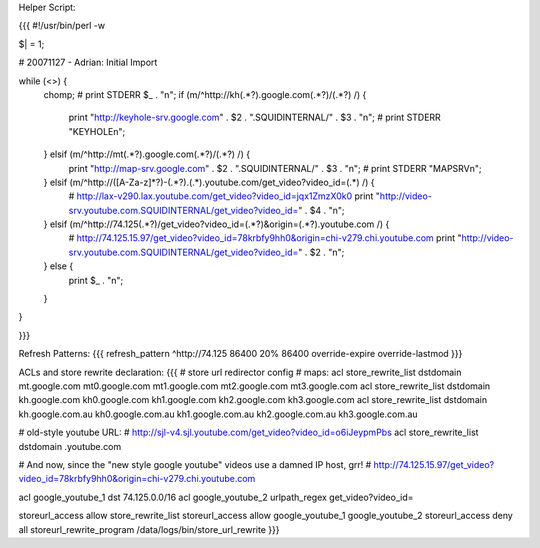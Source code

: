 
Helper Script:

{{{
#!/usr/bin/perl -w

$| = 1;

# 20071127 - Adrian: Initial Import

while (<>) {
        chomp;
        # print STDERR $_ . "\n";
        if (m/^http:\/\/kh(.*?)\.google\.com(.*?)\/(.*?) /) {
                print "http://keyhole-srv.google.com" . $2 . ".SQUIDINTERNAL/" . $3 . "\n";
                # print STDERR "KEYHOLE\n";
        } elsif (m/^http:\/\/mt(.*?)\.google\.com(.*?)\/(.*?) /) {
                print "http://map-srv.google.com" . $2 . ".SQUIDINTERNAL/" . $3 . "\n";
                # print STDERR "MAPSRV\n";
        } elsif (m/^http:\/\/([A-Za-z]*?)-(.*?)\.(.*)\.youtube\.com\/get_video\?video_id=(.*) /) {
                # http://lax-v290.lax.youtube.com/get_video?video_id=jqx1ZmzX0k0
                print "http://video-srv.youtube.com.SQUIDINTERNAL/get_video?video_id=" . $4 . "\n";
        } elsif (m/^http:\/\/74\.125(.*?)\/get_video\?video_id=(.*?)&origin=(.*?)\.youtube\.com /) {
                # http://74.125.15.97/get_video?video_id=78krbfy9hh0&origin=chi-v279.chi.youtube.com
                print "http://video-srv.youtube.com.SQUIDINTERNAL/get_video?video_id=" . $2 . "\n";
        } else {
                print $_ . "\n";
        }
}

}}}

Refresh Patterns:
{{{
refresh_pattern ^http:\/\/74\.125       86400 20% 86400 override-expire override-lastmod
}}}

ACLs and store rewrite declaration:
{{{
# store url redirector config
# maps:
acl store_rewrite_list dstdomain mt.google.com mt0.google.com mt1.google.com mt2.google.com mt3.google.com
acl store_rewrite_list dstdomain kh.google.com kh0.google.com kh1.google.com kh2.google.com kh3.google.com
acl store_rewrite_list dstdomain kh.google.com.au kh0.google.com.au kh1.google.com.au kh2.google.com.au kh3.google.com.au

# old-style youtube URL:
# http://sjl-v4.sjl.youtube.com/get_video?video_id=o6iJeypmPbs
acl store_rewrite_list dstdomain .youtube.com


# And now, since the "new style google youtube" videos use a damned IP host, grr!
# http://74.125.15.97/get_video?video_id=78krbfy9hh0&origin=chi-v279.chi.youtube.com

acl google_youtube_1 dst 74.125.0.0/16
acl google_youtube_2 urlpath_regex get_video\?video_id=

storeurl_access allow store_rewrite_list
storeurl_access allow google_youtube_1 google_youtube_2
storeurl_access deny all
storeurl_rewrite_program /data/logs/bin/store_url_rewrite
}}}
